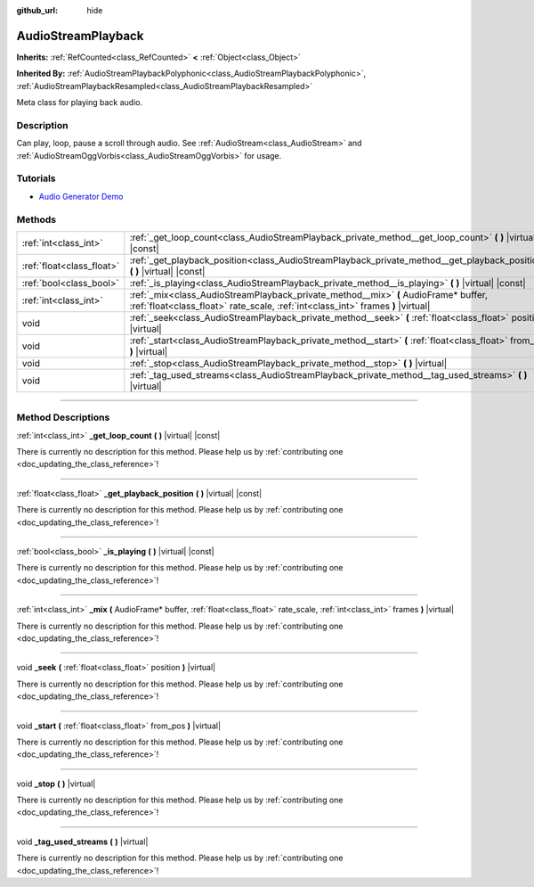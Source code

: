 :github_url: hide

.. DO NOT EDIT THIS FILE!!!
.. Generated automatically from Godot engine sources.
.. Generator: https://github.com/godotengine/godot/tree/master/doc/tools/make_rst.py.
.. XML source: https://github.com/godotengine/godot/tree/master/doc/classes/AudioStreamPlayback.xml.

.. _class_AudioStreamPlayback:

AudioStreamPlayback
===================

**Inherits:** :ref:`RefCounted<class_RefCounted>` **<** :ref:`Object<class_Object>`

**Inherited By:** :ref:`AudioStreamPlaybackPolyphonic<class_AudioStreamPlaybackPolyphonic>`, :ref:`AudioStreamPlaybackResampled<class_AudioStreamPlaybackResampled>`

Meta class for playing back audio.

.. rst-class:: classref-introduction-group

Description
-----------

Can play, loop, pause a scroll through audio. See :ref:`AudioStream<class_AudioStream>` and :ref:`AudioStreamOggVorbis<class_AudioStreamOggVorbis>` for usage.

.. rst-class:: classref-introduction-group

Tutorials
---------

- `Audio Generator Demo <https://godotengine.org/asset-library/asset/526>`__

.. rst-class:: classref-reftable-group

Methods
-------

.. table::
   :widths: auto

   +---------------------------+-------------------------------------------------------------------------------------------------------------------------------------------------------------------------+
   | :ref:`int<class_int>`     | :ref:`_get_loop_count<class_AudioStreamPlayback_private_method__get_loop_count>` **(** **)** |virtual| |const|                                                          |
   +---------------------------+-------------------------------------------------------------------------------------------------------------------------------------------------------------------------+
   | :ref:`float<class_float>` | :ref:`_get_playback_position<class_AudioStreamPlayback_private_method__get_playback_position>` **(** **)** |virtual| |const|                                            |
   +---------------------------+-------------------------------------------------------------------------------------------------------------------------------------------------------------------------+
   | :ref:`bool<class_bool>`   | :ref:`_is_playing<class_AudioStreamPlayback_private_method__is_playing>` **(** **)** |virtual| |const|                                                                  |
   +---------------------------+-------------------------------------------------------------------------------------------------------------------------------------------------------------------------+
   | :ref:`int<class_int>`     | :ref:`_mix<class_AudioStreamPlayback_private_method__mix>` **(** AudioFrame* buffer, :ref:`float<class_float>` rate_scale, :ref:`int<class_int>` frames **)** |virtual| |
   +---------------------------+-------------------------------------------------------------------------------------------------------------------------------------------------------------------------+
   | void                      | :ref:`_seek<class_AudioStreamPlayback_private_method__seek>` **(** :ref:`float<class_float>` position **)** |virtual|                                                   |
   +---------------------------+-------------------------------------------------------------------------------------------------------------------------------------------------------------------------+
   | void                      | :ref:`_start<class_AudioStreamPlayback_private_method__start>` **(** :ref:`float<class_float>` from_pos **)** |virtual|                                                 |
   +---------------------------+-------------------------------------------------------------------------------------------------------------------------------------------------------------------------+
   | void                      | :ref:`_stop<class_AudioStreamPlayback_private_method__stop>` **(** **)** |virtual|                                                                                      |
   +---------------------------+-------------------------------------------------------------------------------------------------------------------------------------------------------------------------+
   | void                      | :ref:`_tag_used_streams<class_AudioStreamPlayback_private_method__tag_used_streams>` **(** **)** |virtual|                                                              |
   +---------------------------+-------------------------------------------------------------------------------------------------------------------------------------------------------------------------+

.. rst-class:: classref-section-separator

----

.. rst-class:: classref-descriptions-group

Method Descriptions
-------------------

.. _class_AudioStreamPlayback_private_method__get_loop_count:

.. rst-class:: classref-method

:ref:`int<class_int>` **_get_loop_count** **(** **)** |virtual| |const|

.. container:: contribute

	There is currently no description for this method. Please help us by :ref:`contributing one <doc_updating_the_class_reference>`!

.. rst-class:: classref-item-separator

----

.. _class_AudioStreamPlayback_private_method__get_playback_position:

.. rst-class:: classref-method

:ref:`float<class_float>` **_get_playback_position** **(** **)** |virtual| |const|

.. container:: contribute

	There is currently no description for this method. Please help us by :ref:`contributing one <doc_updating_the_class_reference>`!

.. rst-class:: classref-item-separator

----

.. _class_AudioStreamPlayback_private_method__is_playing:

.. rst-class:: classref-method

:ref:`bool<class_bool>` **_is_playing** **(** **)** |virtual| |const|

.. container:: contribute

	There is currently no description for this method. Please help us by :ref:`contributing one <doc_updating_the_class_reference>`!

.. rst-class:: classref-item-separator

----

.. _class_AudioStreamPlayback_private_method__mix:

.. rst-class:: classref-method

:ref:`int<class_int>` **_mix** **(** AudioFrame* buffer, :ref:`float<class_float>` rate_scale, :ref:`int<class_int>` frames **)** |virtual|

.. container:: contribute

	There is currently no description for this method. Please help us by :ref:`contributing one <doc_updating_the_class_reference>`!

.. rst-class:: classref-item-separator

----

.. _class_AudioStreamPlayback_private_method__seek:

.. rst-class:: classref-method

void **_seek** **(** :ref:`float<class_float>` position **)** |virtual|

.. container:: contribute

	There is currently no description for this method. Please help us by :ref:`contributing one <doc_updating_the_class_reference>`!

.. rst-class:: classref-item-separator

----

.. _class_AudioStreamPlayback_private_method__start:

.. rst-class:: classref-method

void **_start** **(** :ref:`float<class_float>` from_pos **)** |virtual|

.. container:: contribute

	There is currently no description for this method. Please help us by :ref:`contributing one <doc_updating_the_class_reference>`!

.. rst-class:: classref-item-separator

----

.. _class_AudioStreamPlayback_private_method__stop:

.. rst-class:: classref-method

void **_stop** **(** **)** |virtual|

.. container:: contribute

	There is currently no description for this method. Please help us by :ref:`contributing one <doc_updating_the_class_reference>`!

.. rst-class:: classref-item-separator

----

.. _class_AudioStreamPlayback_private_method__tag_used_streams:

.. rst-class:: classref-method

void **_tag_used_streams** **(** **)** |virtual|

.. container:: contribute

	There is currently no description for this method. Please help us by :ref:`contributing one <doc_updating_the_class_reference>`!

.. |virtual| replace:: :abbr:`virtual (This method should typically be overridden by the user to have any effect.)`
.. |const| replace:: :abbr:`const (This method has no side effects. It doesn't modify any of the instance's member variables.)`
.. |vararg| replace:: :abbr:`vararg (This method accepts any number of arguments after the ones described here.)`
.. |constructor| replace:: :abbr:`constructor (This method is used to construct a type.)`
.. |static| replace:: :abbr:`static (This method doesn't need an instance to be called, so it can be called directly using the class name.)`
.. |operator| replace:: :abbr:`operator (This method describes a valid operator to use with this type as left-hand operand.)`
.. |bitfield| replace:: :abbr:`BitField (This value is an integer composed as a bitmask of the following flags.)`
